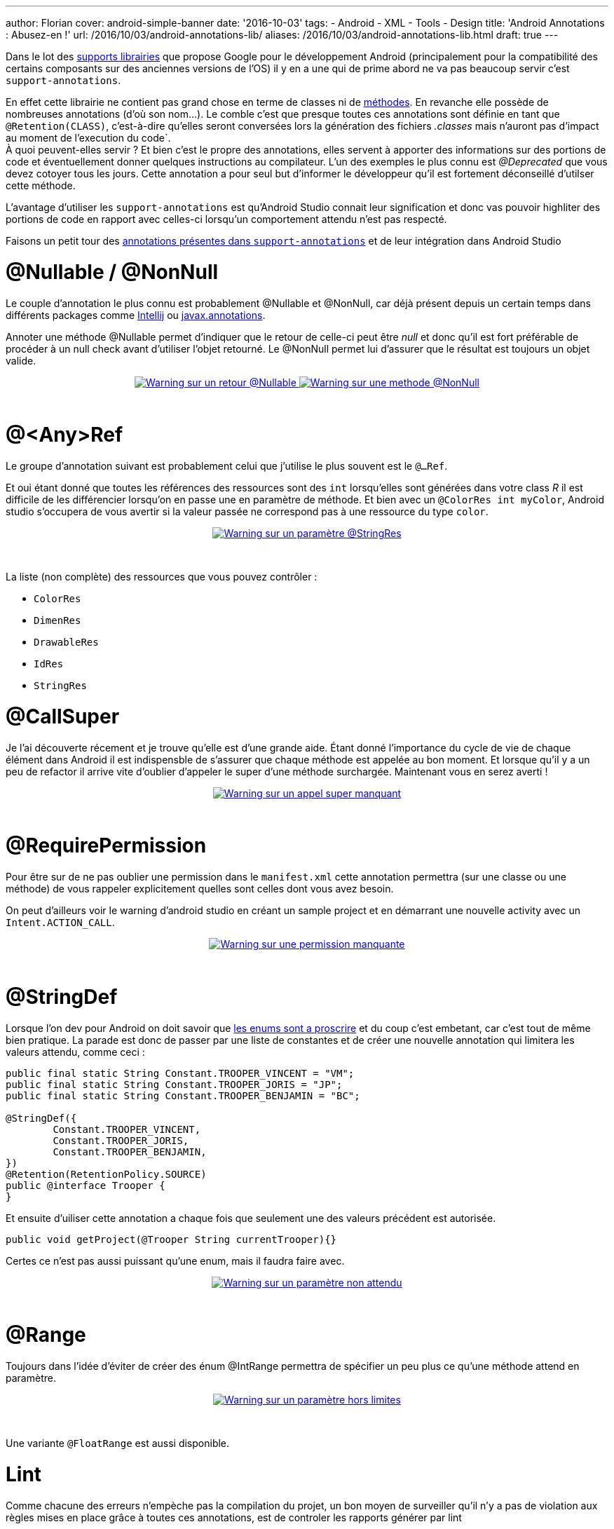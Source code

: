 ---
author: Florian
cover: android-simple-banner
date: '2016-10-03'
tags:
- Android
- XML
- Tools
- Design
title: 'Android Annotations : Abusez-en !'
url: /2016/10/03/android-annotations-lib/
aliases: /2016/10/03/android-annotations-lib.html
draft: true
---

Dans le lot des https://developer.android.com/topic/libraries/support-library/index.html[supports librairies] que propose Google pour le développement Android (principalement pour la compatibilité des certains composants sur des anciennes versions de l'OS) il y en a une qui de prime abord ne va pas beaucoup servir c'est `support-annotations`.

[%hardbreaks]

En effet cette librairie ne contient pas grand chose en terme de classes ni de http://www.methodscount.com/?lib=com.android.support%3Asupport-annotations%3A24.2.1[méthodes]. En revanche elle possède de nombreuses annotations (d'où son nom...). Le comble c'est que presque toutes ces annotations sont définie en tant que `@Retention(CLASS)`, c'est-à-dire qu'elles seront conversées lors la génération des fichiers _.classes_ mais n'auront pas d'impact au moment de l'execution du code`.
À quoi peuvent-elles servir ? Et bien c'est le propre des annotations, elles servent à apporter des informations sur des portions de code et éventuellement donner quelques instructions au compilateur. L'un des exemples le plus connu est _@Deprecated_ que vous devez cotoyer tous les jours. Cette annotation a pour seul but d'informer le développeur qu'il est fortement déconseillé d'utilser cette méthode.

L'avantage d'utiliser les `support-annotations` est qu'Android Studio connait leur signification et donc vas pouvoir highliter des portions de code en rapport avec celles-ci lorsqu'un comportement attendu n'est pas respecté.

Faisons un petit tour des https://developer.android.com/reference/android/support/annotation/package-summary.html[annotations présentes dans `support-annotations`] et de leur intégration dans Android Studio


# @Nullable / @NonNull

Le couple d'annotation le plus connu est probablement @Nullable et @NonNull, car déjà présent depuis un certain temps dans différents packages comme https://www.jetbrains.com/help/idea/2016.2/nullable-and-notnull-annotations.html[Intellij] ou http://mvnrepository.com/artifact/javax.annotation/javax.annotation-api/1.3[javax.annotations].

Annoter une méthode @Nullable permet d'indiquer que le retour de celle-ci peut être _null_ et donc qu'il est fort préférable de procéder à un null check avant d'utiliser l'objet retourné. Le @NonNull permet lui d'assurer que le résultat est toujours un objet valide.

{lt}div style="text-align : center"{gt}
{lt}a class="inlineBoxes" href="/images/posts/2016-09_AndroidAnnotations/android_annotations_nullable.png" data-lightbox="1" title="Warning sur un retour @Nullable"{gt}
        {lt}img class="medium" src="/images/posts/2016-09_AndroidAnnotations/android_annotations_nullable_min.png" alt="Warning sur un retour @Nullable"/{gt}
{lt}/a{gt}
{lt}a class="inlineBoxes" href="/images/posts/2016-09_AndroidAnnotations/android_annotations_notnull.png" data-lightbox="1" title="Warning sur une methode @NonNull"{gt}
        {lt}img class="medium" src="/images/posts/2016-09_AndroidAnnotations/android_annotations_notnull_min.png" alt="Warning sur une methode @NonNull"/{gt}
{lt}/a{gt}
{lt}/div{gt}

{lt}br/{gt}

# @<Any>Ref

Le groupe d'annotation suivant est probablement celui que j'utilise le plus souvent est le `@...Ref`.

Et oui étant donné que toutes les références des ressources sont des `int` lorsqu'elles sont générées dans votre class _R_ il est difficile de les différencier lorsqu'on en passe une en paramètre de méthode.
Et bien avec un `@ColorRes int myColor`, Android studio s'occupera de vous avertir si la valeur passée ne correspond pas à une ressource du type `color`.

{lt}div style="text-align : center"{gt}
{lt}a class="inlineBoxes" href="/images/posts/2016-09_AndroidAnnotations/android_annotations_stringres.png" data-lightbox="1" title="Warning sur un paramètre @StringRes"{gt}
        {lt}img class="medium" src="/images/posts/2016-09_AndroidAnnotations/android_annotations_stringres_min.png" alt="Warning sur un paramètre @StringRes"/{gt}
{lt}/a{gt}
{lt}/div{gt}

{lt}br/{gt}

La liste (non complète) des ressources que vous pouvez contrôler :

- `ColorRes`
- `DimenRes`
- `DrawableRes`
- `IdRes`
- `StringRes`

# @CallSuper
Je l'ai découverte récement et je trouve qu'elle est d'une grande aide. Étant donné l'importance du cycle de vie de chaque élément dans Android
il est indispensble de s'assurer que chaque méthode est appelée au bon moment.
Et lorsque qu'il y a un peu de refactor il arrive vite d'oublier d'appeler le super d'une méthode surchargée. Maintenant vous en serez averti !

{lt}div style="text-align : center"{gt}
{lt}a class="inlineBoxes" href="/images/posts/2016-09_AndroidAnnotations/android_annotations_callsuper.png" data-lightbox="1" title="Warning sur un appel super manquant"{gt}
        {lt}img class="medium" src="/images/posts/2016-09_AndroidAnnotations/android_annotations_callsuper_min.png" alt="Warning sur un appel super manquant"/{gt}
{lt}/a{gt}
{lt}/div{gt}

{lt}br/{gt}


# @RequirePermission
Pour être sur de ne pas oublier une permission dans le `manifest.xml` cette annotation permettra (sur une classe ou une méthode) de vous rappeler explicitement quelles sont celles dont vous avez besoin.

On peut d'ailleurs voir le warning d'android studio en créant un sample project et en démarrant une nouvelle activity avec un `Intent.ACTION_CALL`.


{lt}div style="text-align : center"{gt}
{lt}a class="inlineBoxes" href="/images/posts/2016-09_AndroidAnnotations/android_annotations_permission.png" data-lightbox="1" title="Warning sur une permission manquante"{gt}
        {lt}img class="medium" src="/images/posts/2016-09_AndroidAnnotations/android_annotations_permission_min.png" alt="Warning sur une permission manquante"/{gt}
{lt}/a{gt}
{lt}/div{gt}

{lt}br/{gt}

# @StringDef
Lorsque l'on dev pour Android on doit savoir que https://www.youtube.com/watch?v=Hzs6OBcvNQE[les enums sont a proscrire] et du coup c'est embetant, car c'est tout de même bien pratique.
La parade est donc de passer par une liste de constantes et de créer une nouvelle annotation qui limitera les valeurs attendu, comme ceci :

[source,java]
-----
public final static String Constant.TROOPER_VINCENT = "VM";
public final static String Constant.TROOPER_JORIS = "JP";
public final static String Constant.TROOPER_BENJAMIN = "BC";

@StringDef({
        Constant.TROOPER_VINCENT,
        Constant.TROOPER_JORIS,
        Constant.TROOPER_BENJAMIN,
})
@Retention(RetentionPolicy.SOURCE)
public @interface Trooper {
}
-----

Et ensuite d'uiliser cette  annotation a chaque fois que seulement une des valeurs précédent est autorisée.

[source,java]
-----
public void getProject(@Trooper String currentTrooper){}
-----

Certes ce n'est pas aussi puissant qu'une enum, mais il faudra faire avec.

{lt}div style="text-align : center"{gt}
{lt}a class="inlineBoxes" href="/images/posts/2016-09_AndroidAnnotations/android_annotations_stringdef.png" data-lightbox="1" title="Warning sur un paramètre non attendu"{gt}
        {lt}img class="medium" src="/images/posts/2016-09_AndroidAnnotations/android_annotations_stringdef_min.png" alt="Warning sur un paramètre non attendu"/{gt}
{lt}/a{gt}
{lt}/div{gt}

{lt}br/{gt}


# @Range
Toujours dans l'idée d'éviter de créer des énum @IntRange permettra de spécifier un peu plus ce qu'une méthode attend en paramètre.

{lt}div style="text-align : center"{gt}
{lt}a class="inlineBoxes" href="/images/posts/2016-09_AndroidAnnotations/android_annotations_range.png" data-lightbox="1" title="Warning sur un paramètre hors limites"{gt}
        {lt}img class="medium" src="/images/posts/2016-09_AndroidAnnotations/android_annotations_range_min.png" alt="Warning sur un paramètre hors limites"/{gt}
{lt}/a{gt}
{lt}/div{gt}

{lt}br/{gt}

Une variante `@FloatRange` est aussi disponible.

# Lint

Comme chacune des erreurs n'empèche pas la compilation du projet, un bon moyen de surveiller qu'il n'y a pas de violation aux règles mises en place grâce à toutes ces annotations,
est de controler les rapports générer par lint

{lt}div style="text-align : center"{gt}
{lt}a class="inlineBoxes" href="/images/posts/2016-09_AndroidAnnotations/android_annotations_lint.png" data-lightbox="1" title="Exemple de rapport lint"{gt}
        {lt}img class="medium" src="/images/posts/2016-09_AndroidAnnotations/android_annotations_lint_min.png" alt="Exemple de rapport lint"/{gt}
{lt}/a{gt}
{lt}/div{gt}

{lt}br/{gt}


# L'ajouter dans son projet

[source,groovy]
-----
dependencies {
    compile 'com.android.support:support-annotations:24.2.1'
}
-----


### Liens

https://developer.android.com/topic/libraries/support-library/features.html#annotations

https://developer.android.com/studio/write/annotations.html

https://developer.android.com/reference/android/support/annotation/package-summary.html

https://github.com/fchauveau/blog-android-annotations/tree/master/app/src/main/java/com/codetroopers
